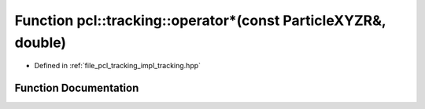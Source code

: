 .. _exhale_function_tracking_8hpp_1a03aeb7c4ea43ab86b91bff3ad749d1c4:

Function pcl::tracking::operator\*(const ParticleXYZR&, double)
===============================================================

- Defined in :ref:`file_pcl_tracking_impl_tracking.hpp`


Function Documentation
----------------------


.. doxygenfunction:: pcl::tracking::operator*(const ParticleXYZR&, double)
